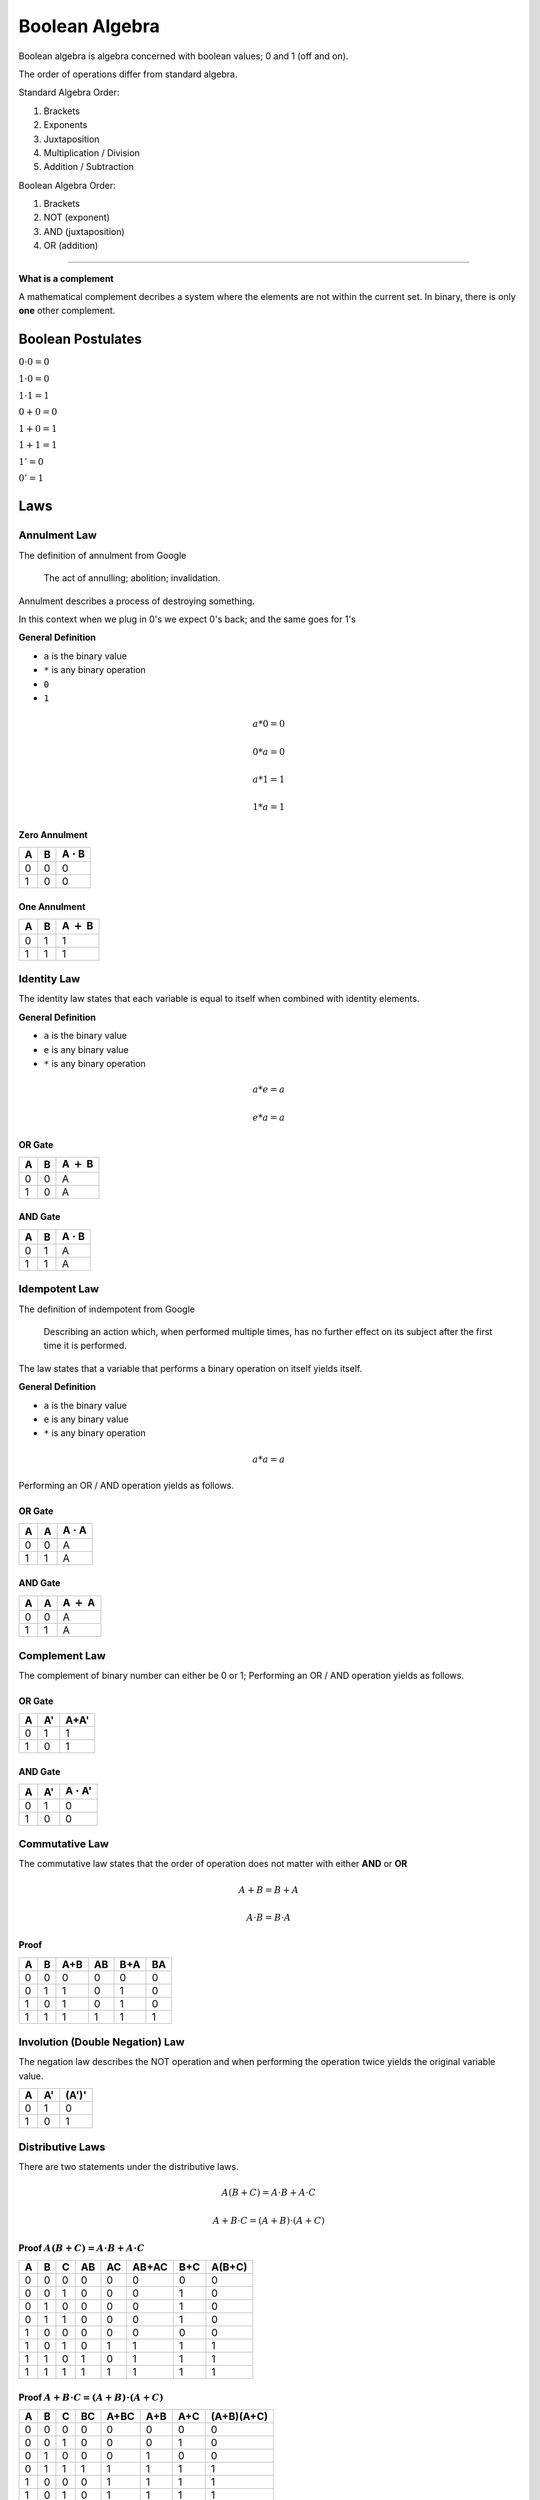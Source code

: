 Boolean Algebra
===============

Boolean algebra is algebra concerned with boolean
values; 0 and 1 (off and on).

The order of operations differ from standard algebra.

Standard Algebra Order:

1. Brackets
2. Exponents
3. Juxtaposition
4. Multiplication / Division
5. Addition / Subtraction

Boolean Algebra Order:

1. Brackets
2. NOT (exponent)
3. AND (juxtaposition)
4. OR (addition)

----

**What is a complement**

A mathematical complement decribes a system where the
elements are not within the current set.
In binary, there is only **one** other complement.

Boolean Postulates
******************

:math:`0 \cdot 0 = 0`

:math:`1 \cdot 0 = 0`

:math:`1 \cdot 1 = 1`

:math:`0 + 0 = 0`

:math:`1 + 0 = 1`

:math:`1 + 1 = 1`

:math:`1' = 0`

:math:`0' = 1`

Laws
******

Annulment Law
#############

The definition of annulment from Google

    The act of annulling; abolition; invalidation.

Annulment describes a process of destroying something.

In this context when we plug in 0's we expect 0's back; and
the same goes for 1's

**General Definition**

- ``a`` is the binary value
- ``*`` is any binary operation
- ``0``
- ``1``

.. math::
   a * 0 = 0

   0 * a = 0

   a * 1 = 1

   1 * a = 1

Zero Annulment
--------------

+---+---+-------------------+
| A | B | A :math:`\cdot` B |
+===+===+===================+
| 0 | 0 | 0                 |
+---+---+-------------------+
| 1 | 0 | 0                 |
+---+---+-------------------+

One Annulment
-------------

+---+---+---------------+
| A | B | A :math:`+` B |
+===+===+===============+
| 0 | 1 | 1             |
+---+---+---------------+
| 1 | 1 | 1             |
+---+---+---------------+

Identity Law
############

The identity law states that each variable is equal to itself
when combined with identity elements.

**General Definition**

- ``a`` is the binary value
- ``e`` is any binary value
- ``*`` is any binary operation

.. math::
   a * e = a

   e * a = a

OR Gate
--------

+---+---+---------------+
| A | B | A :math:`+` B |
+===+===+===============+
| 0 | 0 | A             |
+---+---+---------------+
| 1 | 0 | A             |
+---+---+---------------+

AND Gate
--------

+---+---+-------------------+
| A | B | A :math:`\cdot` B |
+===+===+===================+
| 0 | 1 | A                 |
+---+---+-------------------+
| 1 | 1 | A                 |
+---+---+-------------------+

Idempotent Law
##############

The definition of indempotent from Google

    Describing an action which, when performed
    multiple times, has no further effect on its
    subject after the first time it is performed.

The law states that a variable that performs a
binary operation on itself yields itself.

**General Definition**

- ``a`` is the binary value
- ``e`` is any binary value
- ``*`` is any binary operation

.. math::
   a * a = a

Performing an OR / AND operation yields as follows.

OR Gate
--------

+---+---+-------------------+
| A | A | A :math:`\cdot` A |
+===+===+===================+
| 0 | 0 | A                 |
+---+---+-------------------+
| 1 | 1 | A                 |
+---+---+-------------------+

AND Gate
--------

+---+---+---------------+
| A | A | A :math:`+` A |
+===+===+===============+
| 0 | 0 | A             |
+---+---+---------------+
| 1 | 1 | A             |
+---+---+---------------+

Complement Law
##############

The complement of binary number can either be 0 or 1;
Performing an OR / AND operation yields as follows.

OR Gate
-------

+---+---+------+
| A | A'| A+A' |
+===+===+======+
| 0 | 1 | 1    |
+---+---+------+
| 1 | 0 | 1    |
+---+---+------+

AND Gate
--------

+---+---+-------------------+
| A | A'| A :math:`\cdot` A'|
+===+===+===================+
| 0 | 1 | 0                 |
+---+---+-------------------+
| 1 | 0 | 0                 |
+---+---+-------------------+


Commutative Law
###############

The commutative law states that the order of operation
does not matter with either **AND** or **OR**

.. math::

   A+B = B+A

.. math::

   A \cdot B = B \cdot A

Proof
-----

+---+---+-----+----+-----+----+
| A | B | A+B | AB | B+A | BA |
+===+===+=====+====+=====+====+
| 0 | 0 | 0   | 0  | 0   | 0  |
+---+---+-----+----+-----+----+
| 0 | 1 | 1   | 0  | 1   | 0  |
+---+---+-----+----+-----+----+
| 1 | 0 | 1   | 0  | 1   | 0  |
+---+---+-----+----+-----+----+
| 1 | 1 | 1   | 1  | 1   | 1  |
+---+---+-----+----+-----+----+

Involution (Double Negation) Law
################################

The negation law describes the NOT operation and when
performing the operation twice yields the original
variable value.


+---+----+-------+
| A | A' | (A')' |
+===+====+=======+
| 0 | 1  | 0     |
+---+----+-------+
| 1 | 0  | 1     |
+---+----+-------+


Distributive Laws
#################

There are two statements under the distributive laws.

.. math::

   A(B+C) = A \cdot B + A \cdot C

.. math::

   A + B \cdot C = (A + B) \cdot (A + C)


Proof :math:`A(B+C) = A \cdot B + A \cdot C`
--------------------------------------------

+---+---+---+----+----+-------+-----+--------+
| A | B | C | AB | AC | AB+AC | B+C | A(B+C) |
+===+===+===+====+====+=======+=====+========+
| 0 | 0 | 0 | 0  | 0  | 0     | 0   | 0      |
+---+---+---+----+----+-------+-----+--------+
| 0 | 0 | 1 | 0  | 0  | 0     | 1   | 0      |
+---+---+---+----+----+-------+-----+--------+
| 0 | 1 | 0 | 0  | 0  | 0     | 1   | 0      |
+---+---+---+----+----+-------+-----+--------+
| 0 | 1 | 1 | 0  | 0  | 0     | 1   | 0      |
+---+---+---+----+----+-------+-----+--------+
| 1 | 0 | 0 | 0  | 0  | 0     | 0   | 0      |
+---+---+---+----+----+-------+-----+--------+
| 1 | 0 | 1 | 0  | 1  | 1     | 1   | 1      |
+---+---+---+----+----+-------+-----+--------+
| 1 | 1 | 0 | 1  | 0  | 1     | 1   | 1      |
+---+---+---+----+----+-------+-----+--------+
| 1 | 1 | 1 | 1  | 1  | 1     | 1   | 1      |
+---+---+---+----+----+-------+-----+--------+

Proof :math:`A + B \cdot C = (A + B) \cdot (A + C)`
---------------------------------------------------

+---+---+---+----+------+-----+-----+------------+
| A | B | C | BC | A+BC | A+B | A+C | (A+B)(A+C) |
+===+===+===+====+======+=====+=====+============+
| 0 | 0 | 0 | 0  | 0    | 0   | 0   | 0          |
+---+---+---+----+------+-----+-----+------------+
| 0 | 0 | 1 | 0  | 0    | 0   | 1   | 0          |
+---+---+---+----+------+-----+-----+------------+
| 0 | 1 | 0 | 0  | 0    | 1   | 0   | 0          |
+---+---+---+----+------+-----+-----+------------+
| 0 | 1 | 1 | 1  | 1    | 1   | 1   | 1          |
+---+---+---+----+------+-----+-----+------------+
| 1 | 0 | 0 | 0  | 1    | 1   | 1   | 1          |
+---+---+---+----+------+-----+-----+------------+
| 1 | 0 | 1 | 0  | 1    | 1   | 1   | 1          |
+---+---+---+----+------+-----+-----+------------+
| 1 | 1 | 0 | 0  | 1    | 1   | 1   | 1          |
+---+---+---+----+------+-----+-----+------------+
| 1 | 1 | 1 | 1  | 1    | 1   | 1   | 1          |
+---+---+---+----+------+-----+-----+------------+

Absorptive Law
##############

The absorptive law describes the reduction in an
expression by absorbing like terms.

.. math::

   A + AB = A(1+B) = A

Associative Law
###############

The associative law describes the removal of brackets
and regrouping of variables in an expression.

OR
--

.. math::

   A + (B+C) = (A+B)+C

AND
---

.. math::

   A(BC) = (AB)C

De Morgan's Laws
################

.. math::
 (A+B)' = A' \cdot B'

.. math::
 (AB)' = A'+B'

Proof
-----

TODO - Adding in after learning set theory

AND Operation and its rules
***************************

The **AND** operation is True(1) if both variables are 1.

+---+---+-------------------+
| A | B | A :math:`\cdot` B |
+===+===+===================+
| 0 | 0 | 0                 |
+---+---+-------------------+
| 0 | 1 | 0                 |
+---+---+-------------------+
| 1 | 0 | 0                 |
+---+---+-------------------+
| 1 | 1 | 1                 |
+---+---+-------------------+

The AND operations follows these laws:

- Annulment Law
    - A :math:`\cdot` 0 = 0
- Identity Property
    - A :math:`\cdot` 1 = A
- Idempotent Property
    - A :math:`\cdot` A = A
- Complement Property
    - A :math:`\cdot` A` = 0


OR Operation and its rules
**************************

The **OR** operation is True(1) if either one of the
variables are 1.


+---+---+-----+
| A | B | A+B |
+===+===+=====+
| 0 | 0 | 0   |
+---+---+-----+
| 0 | 1 | 1   |
+---+---+-----+
| 1 | 0 | 1   |
+---+---+-----+
| 1 | 1 | 1   |
+---+---+-----+


The OR operations follows these laws:

- Annulment Law
    - A + 0 = A
- Identity Property
    - A + 1 = 1
- Idempotent Property
    - A + A = A
- Complement Property
    - A + A` = 1
